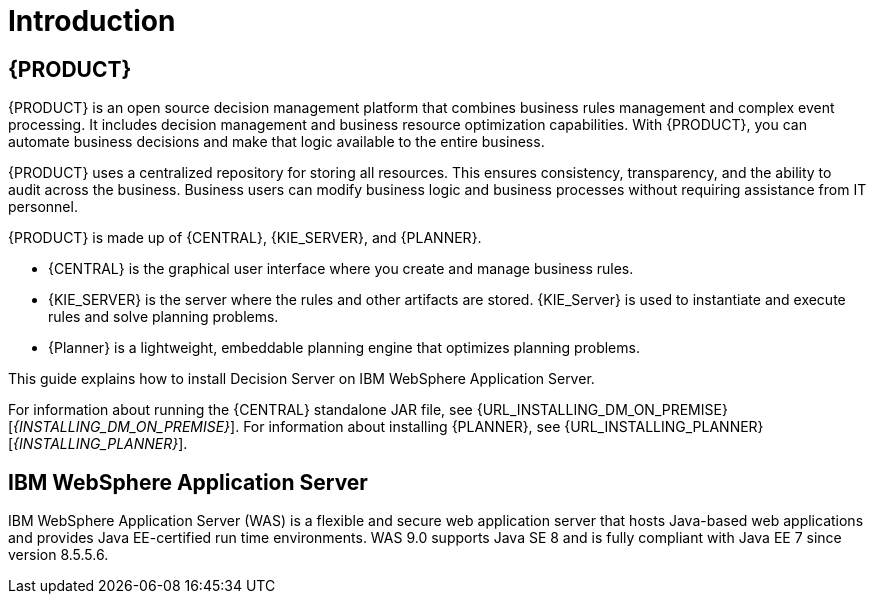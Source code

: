 [id='introduction']
= Introduction

== {PRODUCT}

{PRODUCT} is an open source decision management platform that combines business rules management and complex event processing. It includes decision management and business resource optimization capabilities. With {PRODUCT}, you can automate business decisions and make that logic available to the entire business.

{PRODUCT} uses a centralized repository for storing all resources. This ensures consistency, transparency, and the ability to audit across the business. Business users can modify business logic and business processes without requiring assistance from IT personnel.

{PRODUCT} is made up of {CENTRAL}, {KIE_SERVER}, and {PLANNER}.

* {CENTRAL} is the graphical user interface where you create and manage business rules.
* {KIE_SERVER} is the server where the rules and other artifacts are stored. {KIE_Server} is used to instantiate and execute rules and solve planning problems.
* {Planner} is a lightweight, embeddable planning engine that optimizes planning
problems.

This guide explains how to install Decision Server on IBM WebSphere Application Server.

For information about running the {CENTRAL} standalone JAR file, see {URL_INSTALLING_DM_ON_PREMISE}[_{INSTALLING_DM_ON_PREMISE}_].
For information about installing {PLANNER}, see {URL_INSTALLING_PLANNER}[_{INSTALLING_PLANNER}_].


== IBM WebSphere Application Server

IBM WebSphere Application Server (WAS) is a flexible and secure web application server that hosts Java-based web applications and provides Java EE-certified run time environments. WAS 9.0 supports Java SE 8 and is fully compliant with Java EE 7 since version 8.5.5.6.
